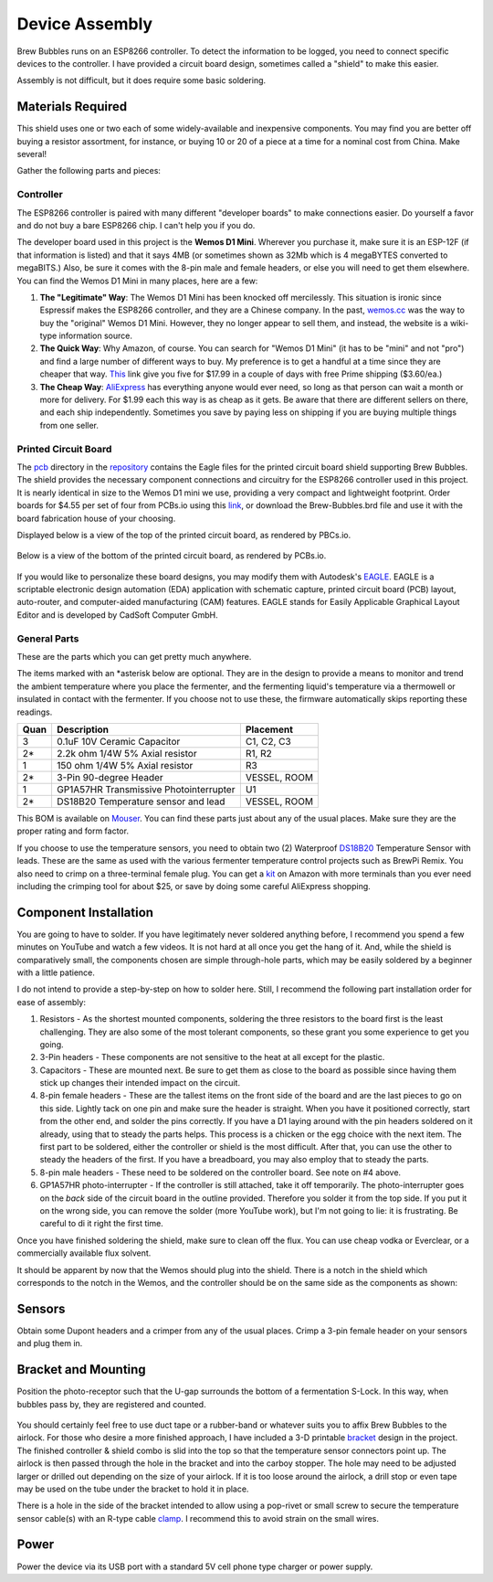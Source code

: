 .. _assembly:

Device Assembly
========================================

Brew Bubbles runs on an ESP8266 controller. To detect the information to be logged, you need to connect specific devices to the controller.  I have provided a circuit board design, sometimes called a "shield" to make this easier.

Assembly is not difficult, but it does require some basic soldering.

Materials Required
----------------------------------------

This shield uses one or two each of some widely-available and inexpensive components.  You may find you are better off buying a resistor assortment, for instance, or buying 10 or 20 of a piece at a time for a nominal cost from China. Make several!

Gather the following parts and pieces:

Controller
``````````

The ESP8266 controller is paired with many different "developer boards" to make connections easier.  Do yourself a favor and do not buy a bare ESP8266 chip.  I can't help you if you do.

The developer board used in this project is the **Wemos D1 Mini**.  Wherever you purchase it, make sure it is an ESP-12F (if that information is listed) and that it says 4MB (or sometimes shown as 32Mb which is 4 megaBYTES converted to megaBITS.)  Also, be sure it comes with the 8-pin male and female headers, or else you will need to get them elsewhere.  You can find the Wemos D1 Mini in many places, here are a few:

#.  **The "Legitimate" Way**:  The Wemos D1 Mini has been knocked off mercilessly.  This situation is ironic since Espressif makes the ESP8266 controller, and they are a Chinese company.  In the past, wemos.cc_ was the way to buy the "original" Wemos D1 Mini. However, they no longer appear to sell them, and instead, the website is a wiki-type information source.

#.  **The Quick Way**:  Why Amazon, of course.  You can search for "Wemos D1 Mini" (it has to be "mini" and not "pro") and find a large number of different ways to buy.  My preference is to get a handful at a time since they are cheaper that way.  This_ link give you five for $17.99 in a couple of days with free Prime shipping ($3.60/ea.)

#.  **The Cheap Way**:  AliExpress_ has everything anyone would ever need, so long as that person can wait a month or more for delivery.  For $1.99 each this way is as cheap as it gets.  Be aware that there are different sellers on there, and each ship independently.  Sometimes you save by paying less on shipping if you are buying multiple things from one seller.

Printed Circuit Board
`````````````````````

The pcb_ directory in the repository_ contains the Eagle files for the printed circuit board shield supporting Brew Bubbles.  The shield provides the necessary component connections and circuitry for the ESP8266 controller used in this project. It is nearly identical in size to the Wemos D1 mini we use, providing a very compact and lightweight footprint.  Order boards for $4.55 per set of four from PCBs.io using this link_, or download the Brew-Bubbles.brd file and use it with the board fabrication house of your choosing.

Displayed below is a view of the top of the printed circuit board, as rendered by PBCs.io.

.. figure:: Top.png
   :scale: 90 %
   :align: center
   :alt: Top view of printed circuit board

Below is a view of the bottom of the printed circuit board, as rendered by PCBs.io.

.. figure:: Bottom.png
   :scale: 90 %
   :align: center
   :alt: Bottom view of printed circuit board

If you would like to personalize these board designs, you may modify them with Autodesk's EAGLE_. EAGLE is a scriptable electronic design automation (EDA) application with schematic capture, printed circuit board (PCB) layout, auto-router, and computer-aided manufacturing (CAM) features. EAGLE stands for Easily Applicable Graphical Layout Editor and is developed by CadSoft Computer GmbH.

General Parts
`````````````

These are the parts which you can get pretty much anywhere.

The items marked with an \*asterisk below are optional. They are in the design to provide a means to monitor and trend the ambient temperature where you place the fermenter, and the fermenting liquid's temperature via a thermowell or insulated in contact with the fermenter. If you choose not to use these, the firmware automatically skips reporting these readings.

=====  ======================================  ============
Quan   Description                             Placement
=====  ======================================  ============
3      0.1uF 10V Ceramic Capacitor             C1, C2, C3
2*     2.2k ohm 1/4W 5% Axial resistor         R1, R2
1      150 ohm 1/4W 5% Axial resistor          R3
2*     3-Pin 90-degree Header                  VESSEL, ROOM
1      GP1A57HR Transmissive Photointerrupter  U1
2*     DS18B20 Temperature sensor and lead     VESSEL, ROOM
=====  ======================================  ============

This BOM is available on Mouser_.  You can find these parts just about any of the usual places.  Make sure they are the proper rating and form factor.

If you choose to use the temperature sensors, you need to obtain two (2) Waterproof DS18B20_ Temperature Sensor with leads.  These are the same as used with the various fermenter temperature control projects such as BrewPi Remix.  You also need to crimp on a three-terminal female plug.  You can get a kit_ on Amazon with more terminals than you ever need including the crimping tool for about $25, or save by doing some careful AliExpress shopping.

Component Installation
----------------------

You are going to have to solder.  If you have legitimately never soldered anything before, I recommend you spend a few minutes on YouTube and watch a few videos.  It is not hard at all once you get the hang of it.  And, while the shield is comparatively small, the components chosen are simple through-hole parts, which may be easily soldered by a beginner with a little patience.

I do not intend to provide a step-by-step on how to solder here. Still, I recommend the following part installation order for ease of assembly:

1.  Resistors - As the shortest mounted components, soldering the three resistors to the board first is the least challenging. They are also some of the most tolerant components, so these grant you some experience to get you going.

2.  3-Pin headers - These components are not sensitive to the heat at all except for the plastic.

3.  Capacitors - These are mounted next. Be sure to get them as close to the board as possible since having them stick up changes their intended impact on the circuit.

4.  8-pin female headers - These are the tallest items on the front side of the board and are the last pieces to go on this side. Lightly tack on one pin and make sure the header is straight. When you have it positioned correctly, start from the other end, and solder the pins correctly. If you have a D1 laying around with the pin headers soldered on it already, using that to steady the parts helps. This process is a chicken or the egg choice with the next item. The first part to be soldered, either the controller or shield is the most difficult. After that, you can use the other to steady the headers of the first. If you have a breadboard, you may also employ that to steady the parts.

5.  8-pin male headers - These need to be soldered on the controller board. See note on #4 above.

6.  GP1A57HR photo-interrupter - If the controller is still attached, take it off temporarily. The photo-interrupter goes on the *back* side of the circuit board in the outline provided. Therefore you solder it from the top side.  If you put it on the wrong side, you can remove the solder (more YouTube work), but I'm not going to lie: it is frustrating.  Be careful to di it right the first time.

Once you have finished soldering the shield, make sure to clean off the flux. You can use cheap vodka or Everclear, or a commercially available flux solvent.

It should be apparent by now that the Wemos should plug into the shield.  There is a notch in the shield which corresponds to the notch in the Wemos, and the controller should be on the same side as the components as shown:

.. figure:: complete.jpg
   :scale: 100 %
   :align: center
   :alt: Completed assembly

Sensors
-------

Obtain some Dupont headers and a crimper from any of the usual places.  Crimp a 3-pin female header on your sensors and plug them in.

Bracket and Mounting
--------------------

Position the photo-receptor such that the U-gap surrounds the bottom of a fermentation S-Lock. In this way, when bubbles pass by, they are registered and counted.

.. figure:: sensor-bend.jpg
   :scale: 45 %
   :align: center
   :alt: Position of sensor around airlock

You should certainly feel free to use duct tape or a rubber-band or whatever suits you to affix Brew Bubbles to the airlock.  For those who desire a more finished approach, I have included a 3-D printable bracket_ design in the project.  The finished controller & shield combo is slid into the top so that the temperature sensor connectors point up.  The airlock is then passed through the hole in the bracket and into the carboy stopper.  The hole may need to be adjusted larger or drilled out depending on the size of your airlock. If it is too loose around the airlock, a drill stop or even tape may be used on the tube under the bracket to hold it in place.

There is a hole in the side of the bracket intended to allow using a pop-rivet or small screw to secure the temperature sensor cable(s) with an R-type cable clamp_. I recommend this to avoid strain on the small wires.

.. figure:: mounted.jpg
   :scale: 45 %
   :align: center
   :alt: Completed assembly on fermenter

Power
-----

Power the device via its USB port with a standard 5V cell phone type charger or power supply.


.. _wemos.cc: https://www.wemos.cc/en/latest/index.html
.. _This: https://www.amazon.com/IZOKEE-NodeMcu-Internet-Development-Compatible/dp/B076F52NQD/
.. _AliExpress: https://www.aliexpress.com/item/32688079351.html
.. _pcb: https://github.com/lbussy/brew-bubbles/tree/master/pcb
.. _repository: https://github.com/lbussy/brew-bubbles/
.. _link: https://pcbs.io/share/4lgy0
.. _EAGLE: https://www.autodesk.com/products/eagle/overview
.. _Mouser: https://www.mouser.com/ProjectManager/ProjectDetail.aspx?AccessID=216fcbe935
.. _DS18B20: https://www.amazon.com/Vktech-Waterproof-Digital-Temperature-DS18b20/dp/B00EU70ZL8/
.. _kit: https://www.amazon.com/MG-SN-28B-Ratchet-Wire-Crimper/dp/B07FCX1M6Q/
.. _bracket: https://github.com/lbussy/brew-bubbles/tree/master/bracket
.. _clamp: https://www.amazon.com/InstallerParts-Pack-R-Type-Cable-Clamp/dp/B01DEX6J4U

